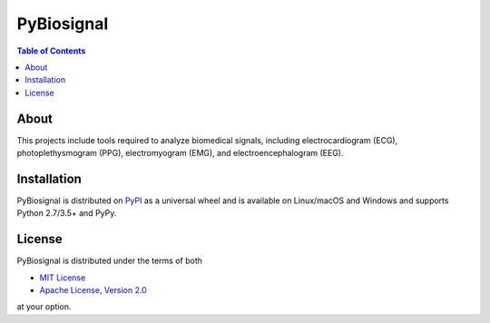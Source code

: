 PyBiosignal
===========

.. contents:: **Table of Contents**
    :backlinks: none

About
-------
This projects include tools required to analyze biomedical signals, including electrocardiogram (ECG), photoplethysmogram (PPG), electromyogram (EMG), and electroencephalogram (EEG).


Installation
------------

PyBiosignal is distributed on `PyPI <https://pypi.org>`_ as a universal
wheel and is available on Linux/macOS and Windows and supports
Python 2.7/3.5+ and PyPy.

.. code-block:: bash

    
License
-------

PyBiosignal is distributed under the terms of both

- `MIT License <https://choosealicense.com/licenses/mit>`_
- `Apache License, Version 2.0 <https://choosealicense.com/licenses/apache-2.0>`_

at your option.
